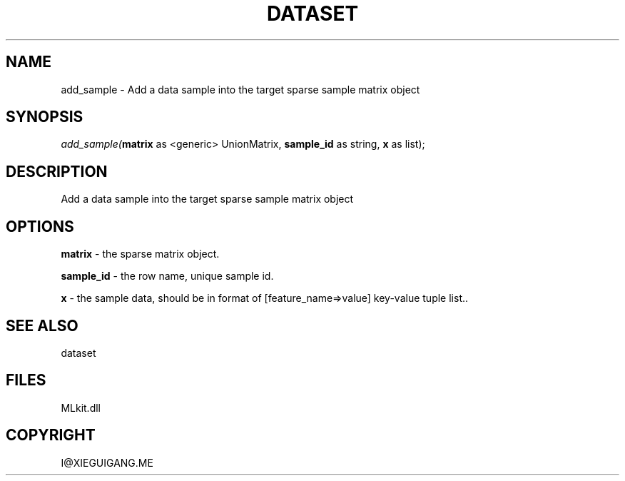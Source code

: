.\" man page create by R# package system.
.TH DATASET 4 2000-Jan "add_sample" "add_sample"
.SH NAME
add_sample \- Add a data sample into the target sparse sample matrix object
.SH SYNOPSIS
\fIadd_sample(\fBmatrix\fR as <generic> UnionMatrix, 
\fBsample_id\fR as string, 
\fBx\fR as list);\fR
.SH DESCRIPTION
.PP
Add a data sample into the target sparse sample matrix object
.PP
.SH OPTIONS
.PP
\fBmatrix\fB \fR\- the sparse matrix object. 
.PP
.PP
\fBsample_id\fB \fR\- the row name, unique sample id. 
.PP
.PP
\fBx\fB \fR\- the sample data, should be in format of [feature_name=>value] key-value tuple list.. 
.PP
.SH SEE ALSO
dataset
.SH FILES
.PP
MLkit.dll
.PP
.SH COPYRIGHT
I@XIEGUIGANG.ME
